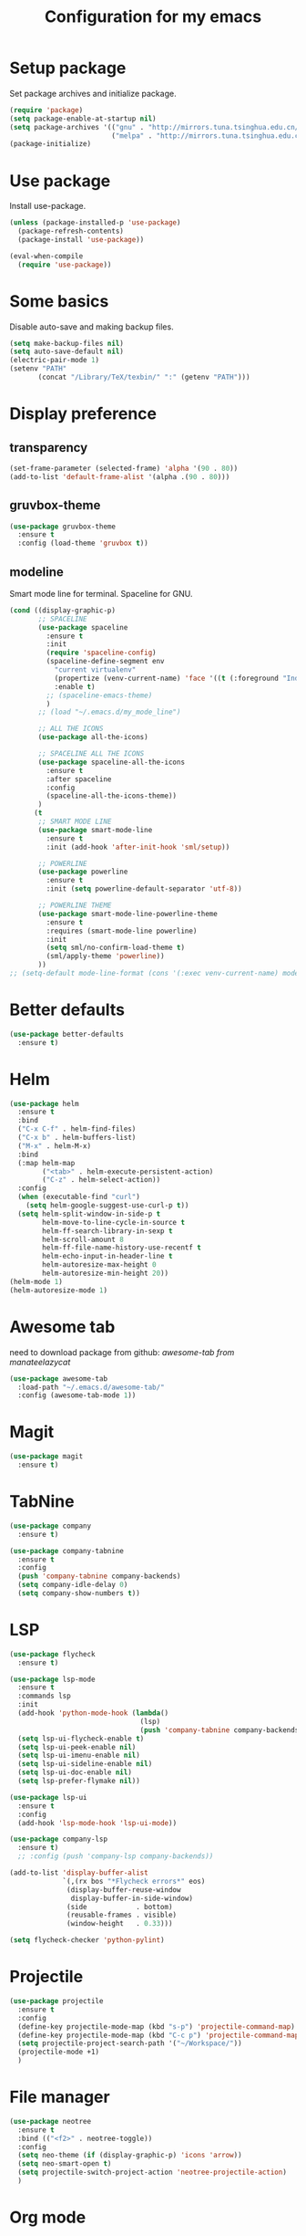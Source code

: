 #+TITLE: Configuration for my emacs

* Setup package
Set package archives and initialize package.

#+BEGIN_SRC emacs-lisp
  (require 'package)
  (setq package-enable-at-startup nil)
  (setq package-archives '(("gnu" . "http://mirrors.tuna.tsinghua.edu.cn/elpa/gnu/")
                           ("melpa" . "http://mirrors.tuna.tsinghua.edu.cn/elpa/melpa/")))
  (package-initialize)
#+END_SRC

* Use package
Install use-package.

#+BEGIN_SRC emacs-lisp
  (unless (package-installed-p 'use-package)
    (package-refresh-contents)
    (package-install 'use-package))

  (eval-when-compile
    (require 'use-package))
#+END_SRC

* Some basics
Disable auto-save and making backup files.

#+BEGIN_SRC emacs-lisp
  (setq make-backup-files nil)
  (setq auto-save-default nil)
  (electric-pair-mode 1)
  (setenv "PATH"
         (concat "/Library/TeX/texbin/" ":" (getenv "PATH")))
#+END_SRC

* Display preference
** transparency

#+BEGIN_SRC emacs-lisp
  (set-frame-parameter (selected-frame) 'alpha '(90 . 80))
  (add-to-list 'default-frame-alist '(alpha .(90 . 80)))
#+END_SRC

** gruvbox-theme

#+BEGIN_SRC emacs-lisp
  (use-package gruvbox-theme
    :ensure t
    :config (load-theme 'gruvbox t))
#+END_SRC

** modeline
Smart mode line for terminal.
Spaceline for GNU.

#+BEGIN_SRC emacs-lisp
  (cond ((display-graphic-p)
         ;; SPACELINE
         (use-package spaceline
           :ensure t
           :init
           (require 'spaceline-config)
           (spaceline-define-segment env
             "current virtualenv"
             (propertize (venv-current-name) 'face '((t (:foreground "IndianRed"))))
             :enable t)
           ;; (spaceline-emacs-theme)
           )
         ;; (load "~/.emacs.d/my_mode_line")

         ;; ALL THE ICONS
         (use-package all-the-icons)

         ;; SPACELINE ALL THE ICONS
         (use-package spaceline-all-the-icons
           :ensure t
           :after spaceline
           :config
           (spaceline-all-the-icons-theme))
         )
        (t
         ;; SMART MODE LINE
         (use-package smart-mode-line
           :ensure t
           :init (add-hook 'after-init-hook 'sml/setup))

         ;; POWERLINE
         (use-package powerline
           :ensure t
           :init (setq powerline-default-separator 'utf-8))

         ;; POWERLINE THEME
         (use-package smart-mode-line-powerline-theme
           :ensure t
           :requires (smart-mode-line powerline)
           :init
           (setq sml/no-confirm-load-theme t)
           (sml/apply-theme 'powerline))
         ))
  ;; (setq-default mode-line-format (cons '(:exec venv-current-name) mode-line-format))
#+END_SRC

* Better defaults

#+BEGIN_SRC emacs-lisp
  (use-package better-defaults
    :ensure t)
#+END_SRC

* Helm

#+BEGIN_SRC emacs-lisp
  (use-package helm
    :ensure t
    :bind
    ("C-x C-f" . helm-find-files)
    ("C-x b" . helm-buffers-list)
    ("M-x" . helm-M-x)
    :bind
    (:map helm-map
          ("<tab>" . helm-execute-persistent-action)
          ("C-z" . helm-select-action))
    :config
    (when (executable-find "curl")
      (setq helm-google-suggest-use-curl-p t))
    (setq helm-split-window-in-side-p t
          helm-move-to-line-cycle-in-source t
          helm-ff-search-library-in-sexp t
          helm-scroll-amount 8
          helm-ff-file-name-history-use-recentf t
          helm-echo-input-in-header-line t
          helm-autoresize-max-height 0
          helm-autoresize-min-height 20))
  (helm-mode 1)
  (helm-autoresize-mode 1)
#+END_SRC

* Awesome tab
need to download package from github: [[git clone --depth=1 https://github.com/manateelazycat/awesome-tab.git][awesome-tab from manateelazycat]]

#+BEGIN_SRC emacs-lisp
  (use-package awesome-tab
    :load-path "~/.emacs.d/awesome-tab/"
    :config (awesome-tab-mode 1))
#+END_SRC

* Magit

#+BEGIN_SRC emacs-lisp
  (use-package magit
    :ensure t)
#+END_SRC

* TabNine

#+BEGIN_SRC emacs-lisp
  (use-package company
    :ensure t)

  (use-package company-tabnine
    :ensure t
    :config
    (push 'company-tabnine company-backends)
    (setq company-idle-delay 0)
    (setq company-show-numbers t))
#+END_SRC

* LSP

#+BEGIN_SRC emacs-lisp
  (use-package flycheck
    :ensure t)

  (use-package lsp-mode
    :ensure t
    :commands lsp
    :init
    (add-hook 'python-mode-hook (lambda()
                                  (lsp)
                                  (push 'company-tabnine company-backends)))
    (setq lsp-ui-flycheck-enable t)
    (setq lsp-ui-peek-enable nil)
    (setq lsp-ui-imenu-enable nil)
    (setq lsp-ui-sideline-enable nil)
    (setq lsp-ui-doc-enable nil)
    (setq lsp-prefer-flymake nil))

  (use-package lsp-ui
    :ensure t
    :config
    (add-hook 'lsp-mode-hook 'lsp-ui-mode))

  (use-package company-lsp
    :ensure t)
    ;; :config (push 'company-lsp company-backends))

  (add-to-list 'display-buffer-alist
               `(,(rx bos "*Flycheck errors*" eos)
                (display-buffer-reuse-window
                 display-buffer-in-side-window)
                (side            . bottom)
                (reusable-frames . visible)
                (window-height   . 0.33)))

  (setq flycheck-checker 'python-pylint)
#+END_SRC

* Projectile

#+BEGIN_SRC emacs-lisp
  (use-package projectile
    :ensure t
    :config
    (define-key projectile-mode-map (kbd "s-p") 'projectile-command-map)
    (define-key projectile-mode-map (kbd "C-c p") 'projectile-command-map)
    (setq projectile-project-search-path '("~/Workspace/"))
    (projectile-mode +1)
    )
#+END_SRC

* File manager

#+BEGIN_SRC emacs-lisp
  (use-package neotree
    :ensure t
    :bind (("<f2>" . neotree-toggle))
    :config
    (setq neo-theme (if (display-graphic-p) 'icons 'arrow))
    (setq neo-smart-open t)
    (setq projectile-switch-project-action 'neotree-projectile-action)
    )
#+END_SRC

* Org mode

#+BEGIN_SRC emacs-lisp
  (setq org-hide-emphasis-markers t)
  ;; (setq org-ellipsis "↯")
  (setq org-ellipsis "↴")
  (use-package org-bullets
    :ensure t
    :config
    (add-hook 'org-mode-hook (lambda () (org-bullets-mode 1))))
  (if (display-graphic-p)
      (let* ((variable-tuple
              (cond ((x-list-fonts "Source Sans Pro") '(:font "Source Sans Pro"))
                    ((x-list-fonts "Lucida Grande")   '(:font "Lucida Grande"))
                    ((x-list-fonts "Verdana")         '(:font "Verdana"))
                    ((x-family-fonts "Sans Serif")    '(:family "Sans Serif"))
                    (nil (warn "Cannot find a Sans Serif Font.  Install Source Sans Pro."))))
             (headline           `(:inherit default :weight bold)))

        (custom-theme-set-faces
         'user
         `(org-level-8 ((t (,@headline ,@variable-tuple))))
         `(org-level-7 ((t (,@headline ,@variable-tuple))))
         `(org-level-6 ((t (,@headline ,@variable-tuple))))
         `(org-level-5 ((t (,@headline ,@variable-tuple))))
         `(org-level-4 ((t (,@headline ,@variable-tuple :height 1.1))))
         `(org-level-3 ((t (,@headline ,@variable-tuple :height 1.25))))
         `(org-level-2 ((t (,@headline ,@variable-tuple :height 1.5))))
         `(org-level-1 ((t (,@headline ,@variable-tuple :height 1.75))))
         `(org-document-title ((t (,@headline ,@variable-tuple :height 2.0 :underline nil)))))))

  (setq org-emphasis-alist
        '(("*" (bold :foreground "IndianRed1" :weight bold))
          ("/" italic)
          ("_" (underline :foreground "OliveDrab1"))
          ("=" (:background "maroon" :foreground "white"))
          ("~" (:background "deep sky blue" :foreground "MidnightBlue"))
          ("+" (:strike-through t))))
#+END_SRC

* Virtualenvwrapper

#+BEGIN_SRC emacs-lisp
  (use-package virtualenvwrapper
    :ensure t
    :init
    (setq venv-workon-cd t)
    (add-hook 'venv-postactivate-hook #'lsp))
#+END_SRC

